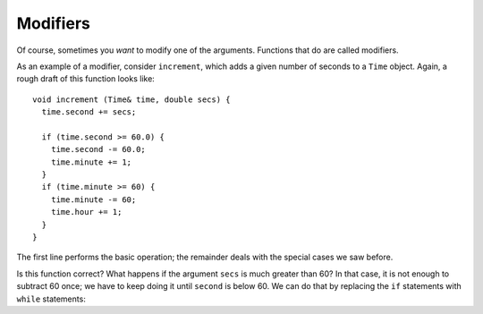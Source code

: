 Modifiers
---------

Of course, sometimes you *want* to modify one of the arguments.
Functions that do are called modifiers.

As an example of a modifier, consider ``increment``, which adds a given
number of seconds to a ``Time`` object. Again, a rough draft of this
function looks like:

::

   void increment (Time& time, double secs) {
     time.second += secs;

     if (time.second >= 60.0) {
       time.second -= 60.0;
       time.minute += 1;
     }
     if (time.minute >= 60) {
       time.minute -= 60;
       time.hour += 1;
     }
   }

The first line performs the basic operation; the remainder deals with
the special cases we saw before.

Is this function correct? What happens if the argument ``secs`` is much
greater than 60? In that case, it is not enough to subtract 60 once; we
have to keep doing it until ``second`` is below 60. We can do that by
replacing the ``if`` statements with ``while`` statements:


.. activecode:: nineseven
  :language: cpp

  The active code below uses the ``increment`` function. Run the active code to
  see what the output is!
  ~~~~
  #include <iostream>
  using namespace std;

  struct Time {
      int hour, minute;
      double second;
  };

  void printTime (Time& t) {
      cout << t.hour << ":" << t.minute << ":" << t.second << endl;
  }

  void increment (Time& time, double secs) {
      time.second += secs;
      while (time.second >= 60.0) {
          time.second -= 60.0;
          time.minute += 1;
      }
      while (time.minute >= 60) {
          time.minute -= 60;
          time.hour += 1;
      }
  }

  int main() {
      Time currentTime = { 9, 14, 30.0 };
      increment(currentTime, 60.0);
      printTime (currentTime);
  }

.. activecode:: nineeight
  :language: cpp

  The solution above is correct, but not very efficient. Can you think of a
  solution that does not require iteration? Try writing a more efficient version
  of ``increment`` in the commented section of the active code below. If you get stuck, 
  you can reveal the extra problem at the end for help. 
  ~~~~
  #include <iostream>
  using namespace std;

  struct Time {
      int hour, minute;
      double second;
  };

  void printTime (Time& t) {
      cout << t.hour << ":" << t.minute << ":" << t.second << endl;
  }

  void increment (Time& time, double secs) {
      // Write your implementation here.
  }

  int main() {
      Time t1 = { 9, 14, 30.0 };
      increment(t1, 60.0);
      // Should output "9:15:30"
      printTime (t1);

      Time t2 = { 9, 59, 45.0 };
      increment(t2, 120.0);
      // Should output "10:1:45"
      printTime (t2);
  }

.. reveal:: 9_6_1
   :showtitle: Reveal Problem
   :hidetitle: Hide Problem

   .. parsonsprob:: modifiers_1
      :numbered: left
      :adaptive:
   
      Let's write the code for the ``increment`` function. ``increment`` 
      adds a number of seconds to a ``Time`` object and updates the values
      of the object.
      -----
      void increment (Time& time, double secs) {
      =====
      void increment (const Time& time, double secs) {                         #paired
      =====
         int mins = (time.second + secs) / 60;
      =====
         int mins = (time.second + secs) % 60;                        #paired 
      =====
         time.second = time.second + secs - 60 * mins;
      =====
         time.second = time.second + secs;                        #paired 
      =====
         int hours = (time.minute + mins) / 60;
      =====
         int hours = (time.second + second) / 60;                        #paired 
      =====
         time.minute = time.minute + mins - 60 * hours;
      =====
         time.second = time.minute + mins - 60 * hours;                        #paired 
      =====
         time.hour += hours;
      }